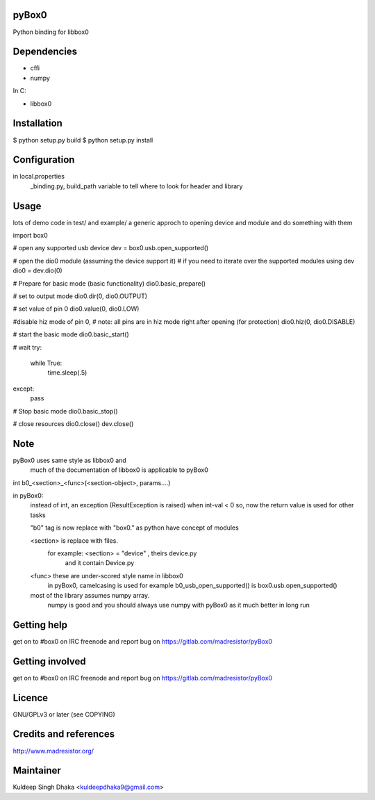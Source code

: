 pyBox0
======

Python binding for libbox0

Dependencies
============

* cffi
* numpy

In C:

* libbox0

Installation
============

$ python setup.py build
$ python setup.py install

Configuration
=============
in local.properties
	_binding.py, build_path variable to tell where to look for header and library

Usage
=====

lots of demo code in test/ and example/
a generic approch to opening device and module and do something with them

import box0

# open any supported usb device
dev = box0.usb.open_supported()

# open the dio0 module (assuming the device support it)
# if you need to iterate over the supported modules using dev
dio0 = dev.dio(0)

# Prepare for basic mode (basic functionality)
dio0.basic_prepare()

# set to output mode
dio0.dir(0, dio0.OUTPUT)

# set value of pin 0
dio0.value(0, dio0.LOW)

#disable hiz mode of pin 0,
# note: all pins are in hiz mode right after opening (for protection)
dio0.hiz(0, dio0.DISABLE)

# start the basic mode
dio0.basic_start()

# wait
try:
	while True:
		time.sleep(.5)
except:
	pass

# Stop basic mode
dio0.basic_stop()

# close resources
dio0.close()
dev.close()

Note
====
pyBox0 uses same style as libbox0 and
 much of the documentation of libbox0 is applicable to pyBox0

int b0_<section>_<func>(<section-object>, params....)

in pyBox0:
	instead of int, an exception (ResultException is raised) when int-val < 0
	so, now the return value is used for other tasks

	"b0" tag is now replace with "box0." as python have concept of modules

	<section> is replace with files.
		for example: <section> = "device" , theirs device.py
			and it contain Device.py


	<func> these are under-scored style name in libbox0
		in pyBox0, camelcasing is used
		for example b0_usb_open_supported() is box0.usb.open_supported()

	most of the library assumes numpy array.
		numpy is good and you should always use numpy with pyBox0 as
		it much better in long run

Getting help
============

get on to #box0 on IRC freenode
and report bug on https://gitlab.com/madresistor/pyBox0

Getting involved
================

get on to #box0 on IRC freenode
and report bug on https://gitlab.com/madresistor/pyBox0

Licence
=======

GNU/GPLv3 or later (see COPYING)

Credits and references
======================

http://www.madresistor.org/

Maintainer
==========

Kuldeep Singh Dhaka <kuldeepdhaka9@gmail.com>


